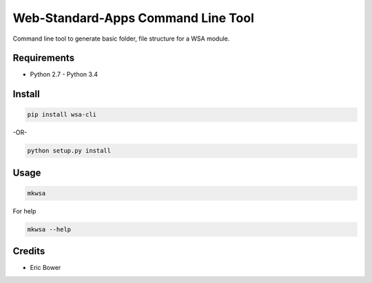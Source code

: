 Web-Standard-Apps Command Line Tool
===================================

Command line tool to generate basic folder, file structure for a WSA module.

Requirements
------------

* Python 2.7 - Python 3.4

Install
-------

.. code:: bash

    pip install wsa-cli

-OR-

.. code:: bash

    python setup.py install

Usage
-----

.. code:: bash

    mkwsa

For help

.. code:: bash

    mkwsa --help

Credits
-------

* Eric Bower
